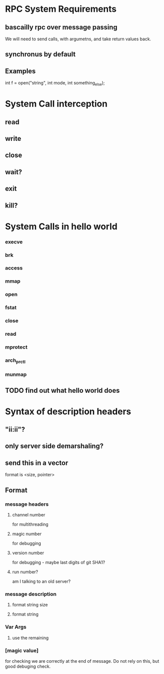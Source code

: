 * RPC System Requirements
** bascailly rpc over message passing
We will need to send calls, with argumetns, and take return values back.
** synchronus by default
** Examples
int f = open("string", int mode, int something_else);


* System Call interception
** read
** write
** close
** wait?
** exit
** kill?


* System Calls in hello world
*** execve
*** brk
*** access
*** mmap
*** open
*** fstat
*** close
*** read
*** mprotect
*** arch_prctl
*** munmap
** TODO find out what hello world does
   
* Syntax of description headers
** "ii:ii"?
** only server side demarshaling?
** send this in a vector
format is <size, pointer>
** Format
*** message headers
**** channel number
for multithreading
**** magic number
for debugging
**** version number
for debugging - maybe last digits of git SHA1?
**** run number?
am I talking to an old server?

*** message description
**** format string size
**** format string

*** Var Args
**** use the remaining 
*** [magic value]
    for checking we are correctly at the end of message.  Do not rely on this, but good debuging check.
